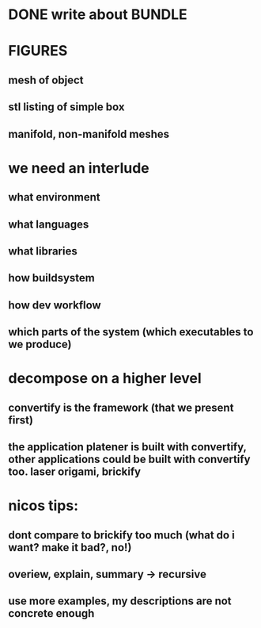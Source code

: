 #+TITLE Notes for my Bachelor Thesis

* DONE write about *BUNDLE*
  CLOSED: [2016-06-18 Sat 15:11]

* FIGURES
** mesh of object
** stl listing of simple box
** manifold, non-manifold meshes


* we need an interlude
** what environment
** what languages
** what libraries
** how buildsystem
** how dev workflow
** which parts of the system (which executables to we produce)

* decompose on a higher level

** convertify is the framework (that we present first)

** the application platener is built with convertify, other applications could be built with convertify too. laser origami, brickify

* nicos tips:

** dont compare to brickify too much (what do i want? make it bad?, no!)

** overiew, explain, summary -> recursive

** use more examples, my descriptions are not concrete enough
